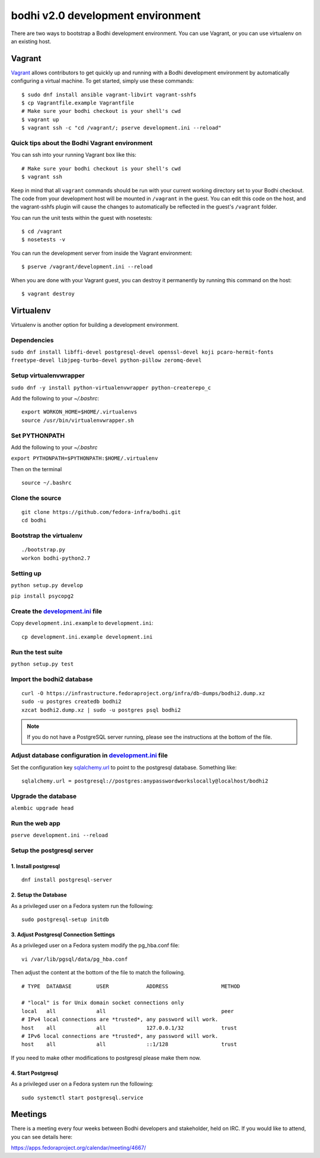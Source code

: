 ==================================
bodhi v2.0 development environment
==================================

There are two ways to bootstrap a Bodhi development environment. You can use Vagrant, or you can use
virtualenv on an existing host.


Vagrant
=======

`Vagrant <https://www.vagrantup.com/>`_ allows contributors to get quickly up and running with a
Bodhi development environment by automatically configuring a virtual machine. To get started, simply
use these commands::

    $ sudo dnf install ansible vagrant-libvirt vagrant-sshfs
    $ cp Vagrantfile.example Vagrantfile
    # Make sure your bodhi checkout is your shell's cwd
    $ vagrant up
    $ vagrant ssh -c "cd /vagrant/; pserve development.ini --reload"


Quick tips about the Bodhi Vagrant environment
----------------------------------------------


You can ssh into your running Vagrant box like this::

    # Make sure your bodhi checkout is your shell's cwd
    $ vagrant ssh

Keep in mind that all ``vagrant`` commands should be run with your current working directory set to
your Bodhi checkout. The code from your development host will be mounted in ``/vagrant`` in the
guest. You can edit this code on the host, and the vagrant-sshfs plugin will cause the changes to
automatically be reflected in the guest's ``/vagrant`` folder.

You can run the unit tests within the guest with nosetests::

    $ cd /vagrant
    $ nosetests -v

You can run the development server from inside the Vagrant environment::

    $ pserve /vagrant/development.ini --reload

When you are done with your Vagrant guest, you can destroy it permanently by running this command on
the host::

    $ vagrant destroy


Virtualenv
==========

Virtualenv is another option for building a development environment.

Dependencies
------------
``sudo dnf install libffi-devel postgresql-devel openssl-devel koji pcaro-hermit-fonts freetype-devel libjpeg-turbo-devel python-pillow zeromq-devel``

Setup virtualenvwrapper
-----------------------
``sudo dnf -y install python-virtualenvwrapper python-createrepo_c``

Add the following to your `~/.bashrc`::

    export WORKON_HOME=$HOME/.virtualenvs
    source /usr/bin/virtualenvwrapper.sh

Set PYTHONPATH
--------------

Add the following to your `~/.bashrc`

``export PYTHONPATH=$PYTHONPATH:$HOME/.virtualenv``

Then on the terminal ::

    source ~/.bashrc

Clone the source
----------------
::

    git clone https://github.com/fedora-infra/bodhi.git
    cd bodhi

Bootstrap the virtualenv
------------------------
::

    ./bootstrap.py
    workon bodhi-python2.7

Setting up
----------
``python setup.py develop``

``pip install psycopg2``

Create the `development.ini <https://github.com/fedora-infra/bodhi/blob/develop/development.ini.example>`_ file
---------------------------------------------------------------------------------------------------------------

Copy ``development.ini.example`` to ``development.ini``:
::

    cp development.ini.example development.ini
    
Run the test suite
------------------
``python setup.py test``

Import the bodhi2 database
--------------------------
::

    curl -O https://infrastructure.fedoraproject.org/infra/db-dumps/bodhi2.dump.xz
    sudo -u postgres createdb bodhi2
    xzcat bodhi2.dump.xz | sudo -u postgres psql bodhi2

.. note:: If you do not have a PostgreSQL server running, please see the
          instructions at the bottom of the file.


Adjust database configuration in `development.ini <https://github.com/fedora-infra/bodhi/blob/develop/development.ini.example>`_ file
-------------------------------------------------------------------------------------------------------------------------------------

Set the configuration key
`sqlalchemy.url <https://github.com/fedora-infra/bodhi/blob/02d0a883c156d9a27a4dbac994409ecf726d00a9/development.ini#L413>`_
to point to the postgresql database. Something like:
::

    sqlalchemy.url = postgresql://postgres:anypasswordworkslocally@localhost/bodhi2


Upgrade the database
--------------------
``alembic upgrade head``


Run the web app
---------------
``pserve development.ini --reload``



Setup the postgresql server
---------------------------

1. Install postgresql
~~~~~~~~~~~~~~~~~~~~~
::

    dnf install postgresql-server


2. Setup the Database
~~~~~~~~~~~~~~~~~~~~~

As a privileged user on a Fedora system run the following:
::

    sudo postgresql-setup initdb


3. Adjust Postgresql Connection Settings
~~~~~~~~~~~~~~~~~~~~~~~~~~~~~~~~~~~~~~~~

As a privileged user on a Fedora system modify the pg_hba.conf file:
::

    vi /var/lib/pgsql/data/pg_hba.conf

Then adjust the content at the bottom of the file to match the following.

::

  # TYPE  DATABASE        USER            ADDRESS                 METHOD

  # "local" is for Unix domain socket connections only
  local   all             all                                     peer
  # IPv4 local connections are *trusted*, any password will work.
  host    all             all             127.0.0.1/32            trust
  # IPv6 local connections are *trusted*, any password will work.
  host    all             all             ::1/128                 trust

If you need to make other modifications to postgresql please make them now.

4. Start Postgresql
~~~~~~~~~~~~~~~~~~~

As a privileged user on a Fedora system run the following:
::

    sudo systemctl start postgresql.service


Meetings
========

There is a meeting every four weeks between Bodhi developers and stakeholder,
held on IRC. If you would like to attend, you can see details here:

https://apps.fedoraproject.org/calendar/meeting/4667/
